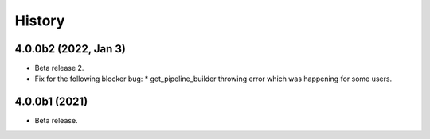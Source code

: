 History
=======

4.0.0b2 (2022, Jan 3)
---------------------

* Beta release 2.
* Fix for the following blocker bug:
  * get_pipeline_builder throwing error which was happening for some users.

4.0.0b1 (2021)
--------------

* Beta release.
